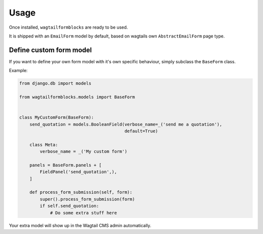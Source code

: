 =====
Usage
=====

Once installed, ``wagtailformblocks`` are ready to be used.

It is shipped with an ``EmailForm`` model by default, based on wagtails own ``AbstractEmailForm`` page type.

Define custom form model
------------------------

If you want to define your own form model with it's own specific behaviour, simply subclass
the ``BaseForm`` class.

Example:

.. code-block:: python

    from django.db import models

    from wagtailformblocks.models import BaseForm


    class MyCustomForm(BaseForm):
        send_quotation = models.BooleanField(verbose_name=_('send me a quotation'),
                                             default=True)

        class Meta:
            verbose_name = _('My custom form')

        panels = BaseForm.panels + [
            FieldPanel('send_quotation',),
        ]

        def process_form_submission(self, form):
            super().process_form_submission(form)
            if self.send_quotation:
                # Do some extra stuff here

Your extra model will show up in the Wagtail CMS admin automatically.
